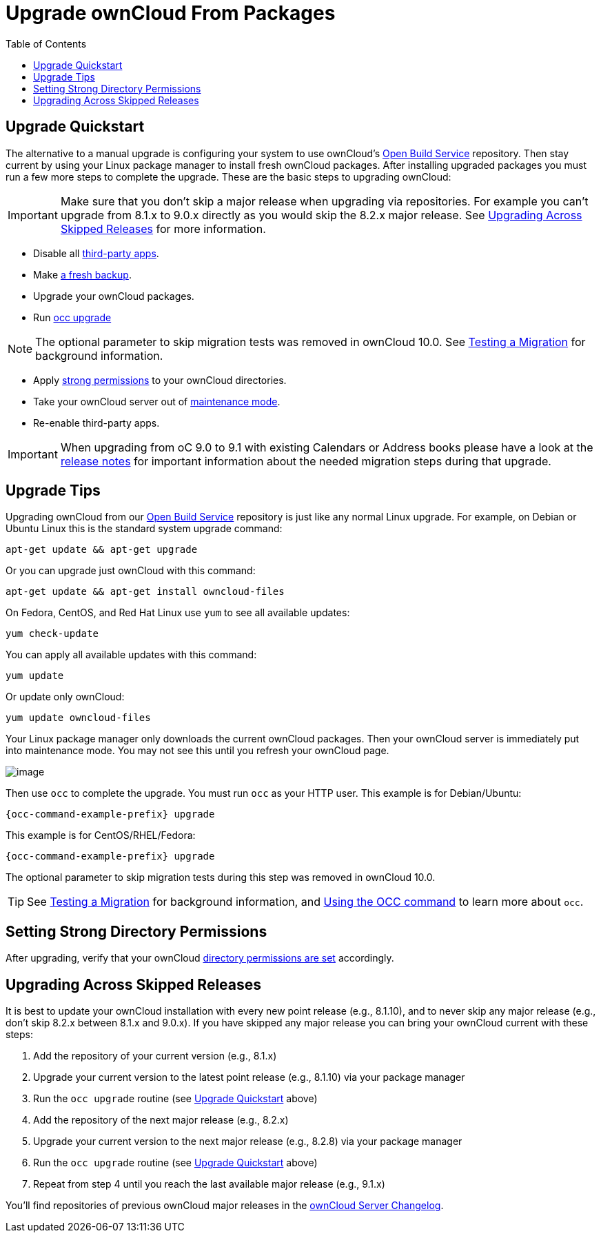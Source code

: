 = Upgrade ownCloud From Packages
:toc: right

[[upgrade-quickstart]]
== Upgrade Quickstart

The alternative to a manual upgrade is configuring your system to use ownCloud’s
https://download.owncloud.org/download/repositories/stable/owncloud/[Open Build Service] repository.
Then stay current by using your Linux package manager to install fresh ownCloud packages. 
After installing upgraded packages you must run a few more steps to complete the upgrade. 
These are the basic steps to upgrading ownCloud:

IMPORTANT: Make sure that you don’t skip a major release when upgrading via repositories. 
For example you can’t upgrade from 8.1.x to 9.0.x directly as you would skip the 8.2.x major release. 
See xref:upgrading-across-skipped-releases[Upgrading Across Skipped Releases] for more information.

* Disable all xref:maintenance/manual_upgrade.adoc#review-third-party-apps[third-party apps].
* Make xref:maintenance/backup.adoc[a fresh backup].
* Upgrade your ownCloud packages.
* Run xref:configuration/server/occ_command.adoc#command-line-upgrade[occ upgrade]

NOTE: The optional parameter to skip migration tests was removed in ownCloud 10.0. See xref:maintenance/upgrade.adoc[Testing a Migration] for background information.

* Apply xref:installation/manual_installation.adoc#set-strong-directory-permissions[strong permissions] to your ownCloud directories.
* Take your ownCloud server out of xref:configuration/server/occ_command.adoc#maintenance-commands[maintenance mode].
* Re-enable third-party apps.

IMPORTANT: When upgrading from oC 9.0 to 9.1 with existing Calendars or Address books please have a look at 
the xref:release_notes.adoc#changes-in-9-1[release notes] for important information about the needed 
migration steps during that upgrade.

[[upgrade-tips]]
== Upgrade Tips

Upgrading ownCloud from our
https://download.owncloud.org/download/repositories/stable/owncloud/[Open Build Service]
repository is just like any normal Linux upgrade. For example, on Debian or Ubuntu Linux this is the 
standard system upgrade command:

----
apt-get update && apt-get upgrade
----

Or you can upgrade just ownCloud with this command:

----
apt-get update && apt-get install owncloud-files
----

On Fedora, CentOS, and Red Hat Linux use `yum` to see all available
updates:

----
yum check-update
----

You can apply all available updates with this command:

----
yum update
----

Or update only ownCloud:

----
yum update owncloud-files
----

Your Linux package manager only downloads the current ownCloud packages.
Then your ownCloud server is immediately put into maintenance mode. You
may not see this until you refresh your ownCloud page.

image:upgrade-1.png[image]

Then use `occ` to complete the upgrade. You must run `occ` as your HTTP
user. This example is for Debian/Ubuntu:

[source,console,subs="attributes+"]
----
{occ-command-example-prefix} upgrade
----

This example is for CentOS/RHEL/Fedora:

[source,console,subs="attributes+"]
----
{occ-command-example-prefix} upgrade
----

The optional parameter to skip migration tests during this step was removed in ownCloud 10.0.

TIP: See xref:maintenance/manual_upgrade.adoc#test-the-upgrade[Testing a Migration] for background
information, and xref:configuration/server/occ_command.adoc[Using the OCC command] to learn more about `occ`.

[[setting-strong-directory-permissions]]
== Setting Strong Directory Permissions

After upgrading, verify that your ownCloud
xref:installation/manual_installation.adoc#set-strong-directory-permissions[directory permissions are set] accordingly.

[[upgrading-across-skipped-releases]]
== Upgrading Across Skipped Releases

It is best to update your ownCloud installation with every new point
release (e.g., 8.1.10), and to never skip any major release (e.g., don’t
skip 8.2.x between 8.1.x and 9.0.x). If you have skipped any major
release you can bring your ownCloud current with these steps:

1.  Add the repository of your current version (e.g., 8.1.x)
2.  Upgrade your current version to the latest point release (e.g., 8.1.10) via your package manager
3.  Run the `occ upgrade` routine (see xref:upgrade-quickstart[Upgrade Quickstart] above)
4.  Add the repository of the next major release (e.g., 8.2.x)
5.  Upgrade your current version to the next major release (e.g., 8.2.8) via your package manager
6.  Run the `occ upgrade` routine (see xref:upgrade-quickstart[Upgrade Quickstart] above)
7.  Repeat from step 4 until you reach the last available major release (e.g., 9.1.x)

You’ll find repositories of previous ownCloud major releases in the 
https://owncloud.org/changelog/[ownCloud Server Changelog].
